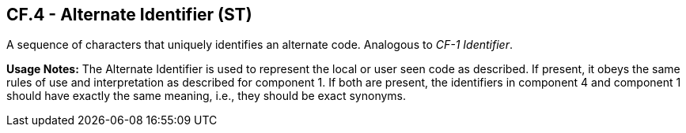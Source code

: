 == CF.4 - Alternate Identifier (ST)

[datatype-definition]
A sequence of characters that uniquely identifies an alternate code. Analogous to _CF-1 Identifier_.

*Usage Notes:* The Alternate Identifier is used to represent the local or user seen code as described. If present, it obeys the same rules of use and interpretation as described for component 1. If both are present, the identifiers in component 4 and component 1 should have exactly the same meaning, i.e., they should be exact synonyms.

